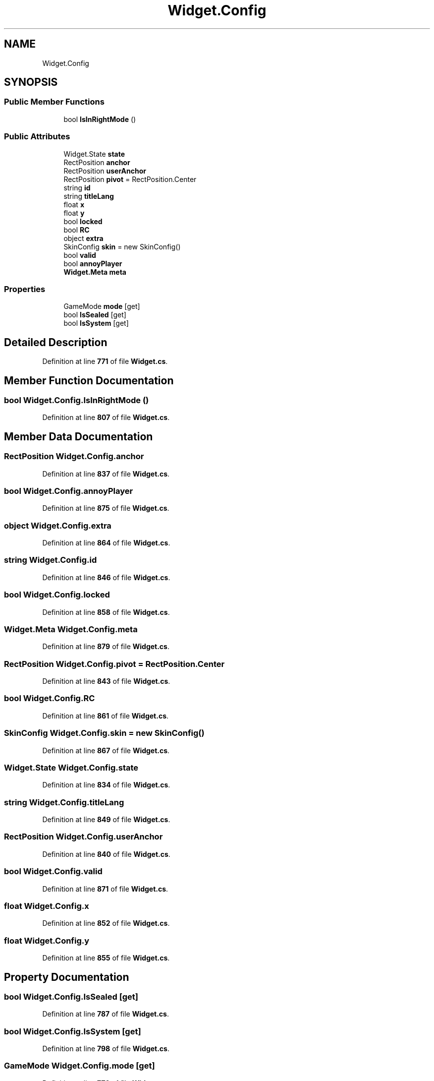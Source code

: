 .TH "Widget.Config" 3 "Elin Modding Docs Doc" \" -*- nroff -*-
.ad l
.nh
.SH NAME
Widget.Config
.SH SYNOPSIS
.br
.PP
.SS "Public Member Functions"

.in +1c
.ti -1c
.RI "bool \fBIsInRightMode\fP ()"
.br
.in -1c
.SS "Public Attributes"

.in +1c
.ti -1c
.RI "Widget\&.State \fBstate\fP"
.br
.ti -1c
.RI "RectPosition \fBanchor\fP"
.br
.ti -1c
.RI "RectPosition \fBuserAnchor\fP"
.br
.ti -1c
.RI "RectPosition \fBpivot\fP = RectPosition\&.Center"
.br
.ti -1c
.RI "string \fBid\fP"
.br
.ti -1c
.RI "string \fBtitleLang\fP"
.br
.ti -1c
.RI "float \fBx\fP"
.br
.ti -1c
.RI "float \fBy\fP"
.br
.ti -1c
.RI "bool \fBlocked\fP"
.br
.ti -1c
.RI "bool \fBRC\fP"
.br
.ti -1c
.RI "object \fBextra\fP"
.br
.ti -1c
.RI "SkinConfig \fBskin\fP = new SkinConfig()"
.br
.ti -1c
.RI "bool \fBvalid\fP"
.br
.ti -1c
.RI "bool \fBannoyPlayer\fP"
.br
.ti -1c
.RI "\fBWidget\&.Meta\fP \fBmeta\fP"
.br
.in -1c
.SS "Properties"

.in +1c
.ti -1c
.RI "GameMode \fBmode\fP\fR [get]\fP"
.br
.ti -1c
.RI "bool \fBIsSealed\fP\fR [get]\fP"
.br
.ti -1c
.RI "bool \fBIsSystem\fP\fR [get]\fP"
.br
.in -1c
.SH "Detailed Description"
.PP 
Definition at line \fB771\fP of file \fBWidget\&.cs\fP\&.
.SH "Member Function Documentation"
.PP 
.SS "bool Widget\&.Config\&.IsInRightMode ()"

.PP
Definition at line \fB807\fP of file \fBWidget\&.cs\fP\&.
.SH "Member Data Documentation"
.PP 
.SS "RectPosition Widget\&.Config\&.anchor"

.PP
Definition at line \fB837\fP of file \fBWidget\&.cs\fP\&.
.SS "bool Widget\&.Config\&.annoyPlayer"

.PP
Definition at line \fB875\fP of file \fBWidget\&.cs\fP\&.
.SS "object Widget\&.Config\&.extra"

.PP
Definition at line \fB864\fP of file \fBWidget\&.cs\fP\&.
.SS "string Widget\&.Config\&.id"

.PP
Definition at line \fB846\fP of file \fBWidget\&.cs\fP\&.
.SS "bool Widget\&.Config\&.locked"

.PP
Definition at line \fB858\fP of file \fBWidget\&.cs\fP\&.
.SS "\fBWidget\&.Meta\fP Widget\&.Config\&.meta"

.PP
Definition at line \fB879\fP of file \fBWidget\&.cs\fP\&.
.SS "RectPosition Widget\&.Config\&.pivot = RectPosition\&.Center"

.PP
Definition at line \fB843\fP of file \fBWidget\&.cs\fP\&.
.SS "bool Widget\&.Config\&.RC"

.PP
Definition at line \fB861\fP of file \fBWidget\&.cs\fP\&.
.SS "SkinConfig Widget\&.Config\&.skin = new SkinConfig()"

.PP
Definition at line \fB867\fP of file \fBWidget\&.cs\fP\&.
.SS "Widget\&.State Widget\&.Config\&.state"

.PP
Definition at line \fB834\fP of file \fBWidget\&.cs\fP\&.
.SS "string Widget\&.Config\&.titleLang"

.PP
Definition at line \fB849\fP of file \fBWidget\&.cs\fP\&.
.SS "RectPosition Widget\&.Config\&.userAnchor"

.PP
Definition at line \fB840\fP of file \fBWidget\&.cs\fP\&.
.SS "bool Widget\&.Config\&.valid"

.PP
Definition at line \fB871\fP of file \fBWidget\&.cs\fP\&.
.SS "float Widget\&.Config\&.x"

.PP
Definition at line \fB852\fP of file \fBWidget\&.cs\fP\&.
.SS "float Widget\&.Config\&.y"

.PP
Definition at line \fB855\fP of file \fBWidget\&.cs\fP\&.
.SH "Property Documentation"
.PP 
.SS "bool Widget\&.Config\&.IsSealed\fR [get]\fP"

.PP
Definition at line \fB787\fP of file \fBWidget\&.cs\fP\&.
.SS "bool Widget\&.Config\&.IsSystem\fR [get]\fP"

.PP
Definition at line \fB798\fP of file \fBWidget\&.cs\fP\&.
.SS "GameMode Widget\&.Config\&.mode\fR [get]\fP"

.PP
Definition at line \fB776\fP of file \fBWidget\&.cs\fP\&.

.SH "Author"
.PP 
Generated automatically by Doxygen for Elin Modding Docs Doc from the source code\&.

